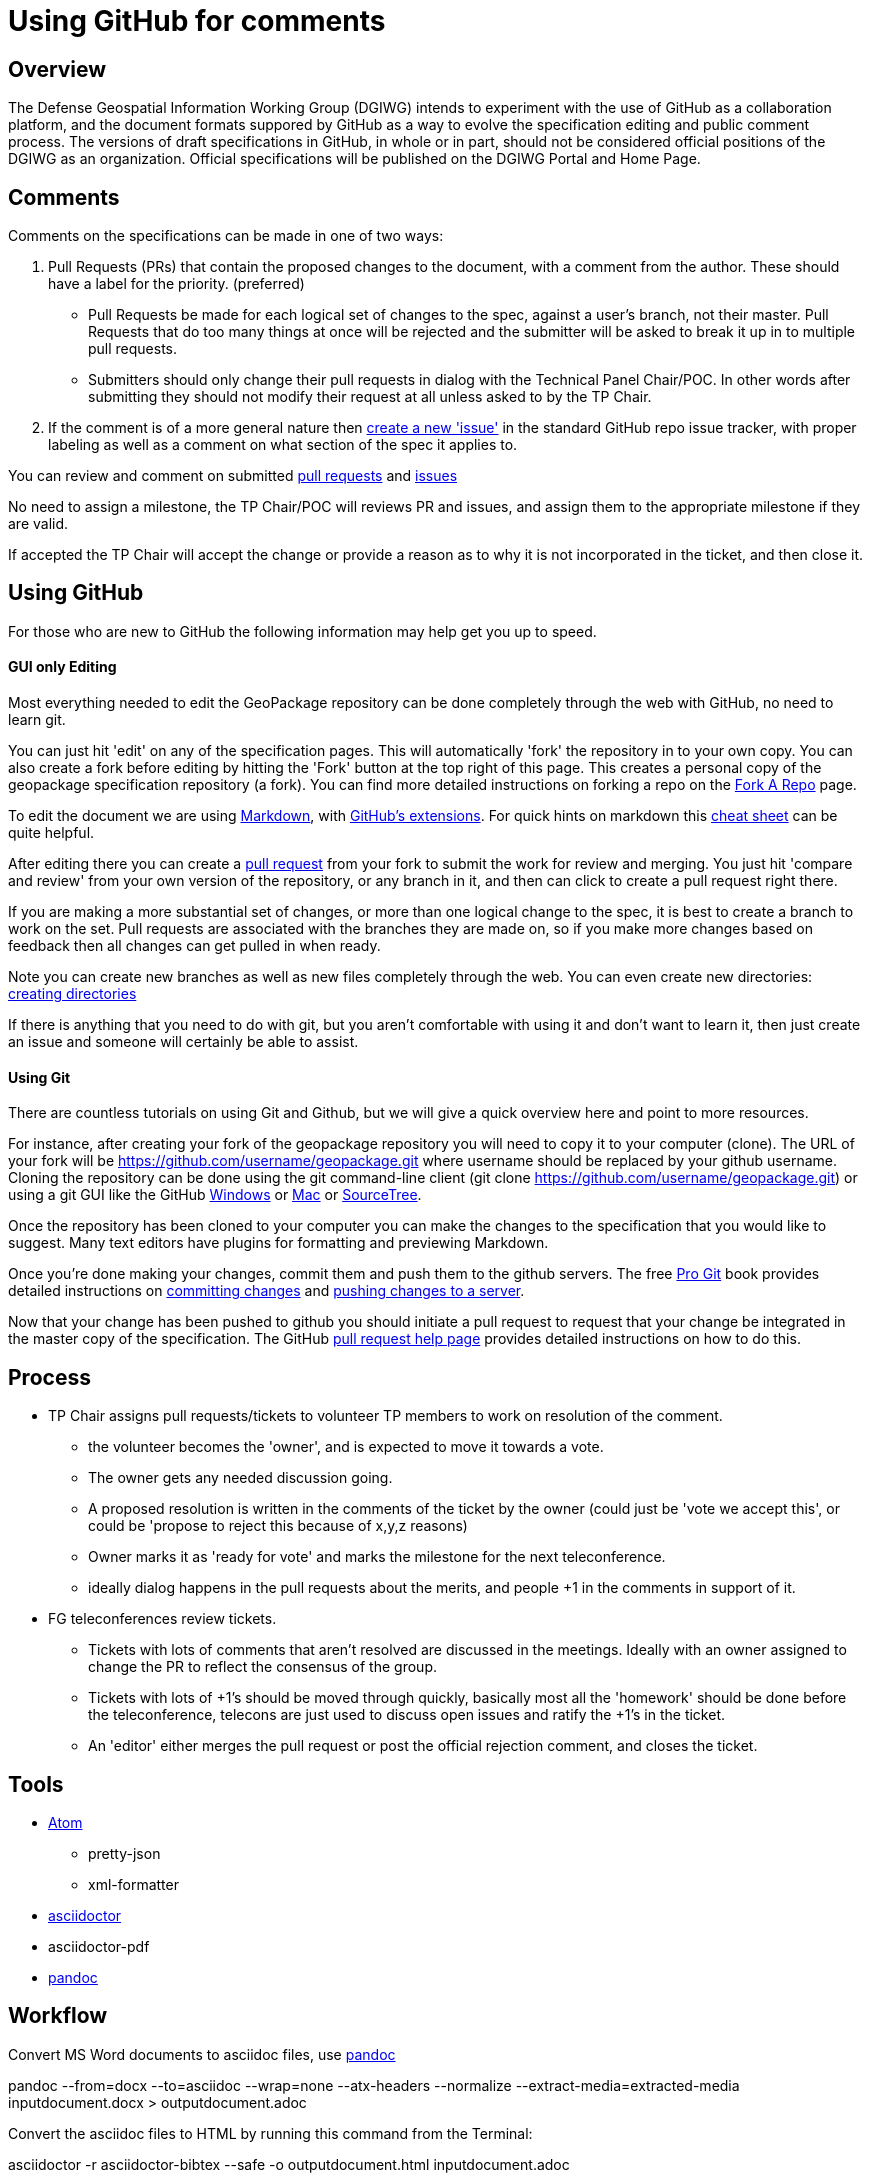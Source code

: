 # Using GitHub for comments

## Overview
The Defense Geospatial Information Working Group (DGIWG) intends to experiment with the use of GitHub as a collaboration platform, and the document formats suppored by GitHub as a way to evolve the specification editing and public comment process. The versions of draft specifications in GitHub, in whole or in part, should not be considered official positions of the DGIWG as an organization. Official specifications will be published on the DGIWG Portal and Home Page.
  
## Comments

Comments on the specifications can be made in one of two ways:

1. Pull Requests (PRs) that contain the proposed changes to the document, with a comment from the author. These should have a label for the priority. (preferred) 
  * Pull Requests be made for each logical set of changes to the spec, against a user's branch, not their master. Pull Requests that do too many things at once will be rejected and the submitter will be asked to break it up in to multiple pull requests.
  * Submitters should only change their pull requests in dialog with the Technical Panel Chair/POC. In other words after submitting they should not modify their request at all unless asked to by the TP Chair.
1. If the comment is of a more general nature then https://github.com/DGIWG/dgiwg_wms_1.3/issues[create a new 'issue'] in the standard GitHub repo issue tracker, with proper labeling as well as a comment on what section of the spec it applies to.

You can review and comment on submitted https://github.com/DGIWG/dgiwg_wms_1.3/pulls[pull requests] and https://github.com/DGIWG/dgiwg_wms_1.3/issues[issues]

No need to assign a milestone, the TP Chair/POC will reviews PR and issues, and assign them to the appropriate milestone if they are valid.

If accepted the TP Chair will accept the change or provide a reason as to why it is not incorporated in the ticket, and
then close it.

## Using GitHub

For those who are new to GitHub the following information may help get you up to speed.

#### GUI only Editing

Most everything needed to edit the GeoPackage repository can be done completely through the web with GitHub,
no need to learn git.

You can just hit 'edit' on any of the specification pages. This will automatically 'fork' the repository in to your own copy. You can also create a fork before editing by hitting the 'Fork' button at the top right of this page. This creates a personal copy of the geopackage specification repository (a fork).  You can find more detailed instructions on forking a repo on the 
https://help.github.com/articles/fork-a-repo[Fork A Repo] page.

To edit the document we are using http://daringfireball.net/projects/markdown/[Markdown], with 
http://github.github.com/github-flavored-markdown/[GitHub's extensions]. For quick hints on markdown this
https://github.com/adam-p/markdown-here/wiki/Markdown-Cheatsheet[cheat sheet] can be quite helpful.

After editing there you can create a https://help.github.com/articles/creating-a-pull-request[pull request] 
from your fork to submit the work for review and merging. You just hit 'compare and review' from your own 
version of the repository, or any branch in it, and then can click to create a pull request right there.

If you are making a more substantial set of changes, or more than one logical change to the spec, it is 
best to create a branch to work on the set. Pull requests are associated with the branches they are made on, so if 
you make more changes based on feedback then all changes can get pulled in when ready. 

Note you can create new branches as well as new files completely through the web. You can even create new
directories: http://i.stack.imgur.com/n3Wg3.gif[creating directories]

If there is anything that you need to do with git, but you aren't comfortable with using it and don't want to
learn it, then just create an issue and someone will certainly be able to assist.

#### Using Git

There are countless tutorials on using Git and Github, but we will give a quick overview here and point to
more resources.

For instance, after creating your fork of the geopackage repository you will need to copy it to your computer (clone). 
The URL of your fork will be https://github.com/username/geopackage.git where username should be replaced by 
your github username. Cloning the repository can be done using the git command-line client 
(git clone https://github.com/username/geopackage.git) or using a git GUI like the GitHub 
http://windows.github.com[Windows] or http://mac.github.com[Mac] or http://sourcetreeapp.com[SourceTree].

Once the repository has been cloned to your computer you can make the changes to the specification that 
you would like to suggest. Many text editors have plugins for formatting and previewing Markdown.

Once you're done making your changes, commit them and push them to the github servers. The free 
http://git-scm.com/book[Pro Git] book provides detailed instructions on http://git-scm.com/book/en/Git-Basics-Recording-Changes-to-the-Repository[committing changes] and http://git-scm.com/book/en/Git-Basics-Working-with-Remotes#Pushing-to-Your-Remotes[pushing changes to a server].

Now that your change has been pushed to github you should initiate a pull request to request that your 
change be integrated in the master copy of the specification. The GitHub https://help.github.com/articles/using-pull-requests[pull request help page] provides detailed instructions on how to do this.


## Process

* TP Chair assigns pull requests/tickets to volunteer TP members to work on resolution of the comment.
  - the volunteer becomes the 'owner', and is expected to move it towards a vote.
  - The owner gets any needed discussion going.
  - A proposed resolution is written in the comments of the ticket by the owner (could just be 'vote we accept this', or could be 'propose to reject this because of x,y,z reasons)
  - Owner marks it as 'ready for vote' and marks the milestone for the next teleconference.
  - ideally dialog happens in the pull requests about the merits, and people +1 in the comments in support of it.
* FG teleconferences review tickets. 
  - Tickets with lots of comments that aren't resolved are discussed in the meetings. Ideally with an owner assigned to change the PR to reflect the consensus of the group.
  - Tickets with lots of +1's should be moved through quickly, basically most all the 'homework' should be done before the teleconference, telecons are just used to discuss open issues and ratify the +1's in the ticket.
  - An 'editor' either merges the pull request or post the official rejection comment, and closes the ticket.

## Tools

* https://atom.io/[Atom]  
** pretty-json
** xml-formatter

* https://asciidoctor.org/[asciidoctor]
* asciidoctor-pdf
* https://pandoc.org/[pandoc]

## Workflow

Convert MS Word documents to asciidoc files, use https://pandoc.org/[pandoc]

pandoc --from=docx --to=asciidoc --wrap=none --atx-headers --normalize --extract-media=extracted-media inputdocument.docx > outputdocument.adoc

Convert the asciidoc files to HTML by running this command from the Terminal:

asciidoctor -r asciidoctor-bibtex  --safe -o outputdocument.html inputdocument.adoc

Also, install asciidoctor-bibtex to automatically manage the bibliography and citations.

To convert to PDF, install asciidoctor-pdf . This allows the convertion of the asciidoc files to PDF by running the command:

asciidoctor-pdf -r asciidoctor-bibtex  --safe -o outputdocument.pdf inputdocument.adoc

